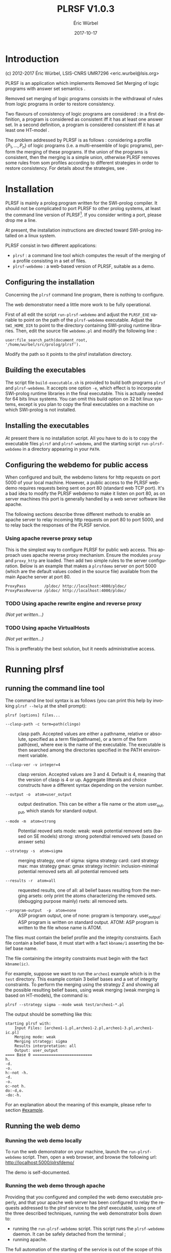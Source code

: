 #+TITLE: PLRSF V1.0.3
#+AUTHOR: Éric Würbel
#+DATE: 2017-10-17
#+LATEX_CLASS: scrartcl
#+LATEX_CLASS_OPTIONS: [french,DIV15]
#+LANGUAGE: fr
#+LATEX_HEADER: \usepackage{lmodern}
#+LATEX_HEADER: \usepackage{listings}
#+LATEX_HEADER: \newcommand{\cad}{c.-à-d.{}}

* Introduction

  (c) 2012-2017 Éric Würbel, LSIS-CNRS UMR7296
  <eric.wurbel@lsis.org>

  PLRSF is an application which implements Removed Set Merging of
  logic programs with answer set semantics
  \cite{DBLP:conf/ecsqaru/HuePW09,hpw2013}.

  Removed set merging of logic programs consists in the withdrawal of
  rules from logic programs in order to restore consistency.

  Two flavours of consistency of logic programs are considered : in a
  first definition, a program is considered as consistent iff it has
  at least one answer set. In a second definition, a program is
  considered consistent iff it has at least one HT-model
  \cite{DBLP:conf/nmelp/Pearce96}.

  The problem addressed by PLRSF is as follows : considering a profile
  $\{P_1,...,P_n\}$ of logic programs (i.e. a multi-ensemble of logic
  programs), perform the merging of these programs. If the union of
  the programs is consistent, then the merging is a simple union,
  otherwise PLRSF removes some rules from som profiles according to
  different strategies in order to restore consistency. For details
  about the strategies, see \cite{DBLP:conf/ecsqaru/HuePW09,hpw2013}.

* Installation

  PLRSF is mainly a prolog program written for the SWI-prolog
  compiler. It should not be complicated to port PLRSF to other prolog
  systems, at least the command line version of PLRSF[fn:1]. If you
  consider writing a port, please drop me a line.


  At present, the installation instructions are directed toward
  SWI-prolog installed on a linux system.

  PLRSF consist in two different applications:

  - =plrsf= : a command line tool which computes the result of the
    merging of a profile consisting in a set of files.
  - =plrsf-webdemo= : a web-based version of PLRSF, suitable as a
    demo.

[fn:1] The web demo will be trickier to port on other prolog systems, not
to say almost impossible, as it relies on the http client and server
support provided by a SWI-prolog module.


** Configuring the installation

   Concerning the =plrsf= command line program, there is nothing to
   configure.

   The web demonstrator need a little more work to be fully
   operational.

   First of all edit the script =run-plrsf-webdemo= and adjust the
   =PLRSF_EXE= variable to point on the path of the =plrsf-webdemo=
   executable. Adjust the =SWI_HOME_DIR= to point to the directory
   containing SWI-prolog runtime libraries. Then, edit the source file
   =webdemo.pl= and modify the following line :
#+BEGIN_EXAMPLE 
user:file_search_path(document_root,	'/home/wurbel/src/prolog/plrsf').
#+END_EXAMPLE

    Modify the path so it points to the plrsf installation
    directory. 

** Building the executables
   :PROPERTIES:
   :CUSTOM_ID: build-exec
   :END:

   The script file =build-executable.sh= is provided to build both
   programs =plrsf= and =plrsf-webdemo=. It accepts one option =-e=,
   which effect is to incorporate SWI-prolog runtime libraries in the
   final executable. This is actually needed for 64 bits linux
   systems. You can omit this build option on 32 bit linux systems,
   except is you plan to copy the final executables on a machine on
   which SWI-prolog is not installed.

** Installing the executables

   At present there is no installation script. All you have to do is
   to copy the executable files =plrsf= and =plrsf-webdemo=, and the
   starting script =run-plrsf-webdemo= in a directory appearing in your
   =PATH=.

** Configuring the webdemo for public access

   When configured and built, the webdemo listens for http requests on
   port 5000 of your local machine. However, a public access to the
   PLRSF webdemo requires requests being sent on port 80 (standard web
   TCP port). It's a bad idea to modify the PLRSF webdemo to make it
   listen on port 80, as on server machines this port is generally
   handled by a web server software like apache. 

   The following sections describe three different methods to enable an
   apache server to relay incoming http requests on port 80 to port
   5000, and to relay back the responses of the PLRSF service.

*** Using apache reverse proxy setup

    This is the simplest way to configure PLRSF for public web
    access. This approach uses apache reverse proxy mechanism.  Ensure
    the modules =proxy= and =proxy_http= are loaded. Then add two
    simple rules to the server configuration. Below is an example that
    makes a =plrsfdemo= server on port 5000 (which are the default
    values coded in the source file) available from the main Apache
    server at port 80.

#+BEGIN_EXAMPLE
ProxyPass        /pldoc/ http://localhost:4000/pldoc/
ProxyPassReverse /pldoc/ http://localhost:4000/pldoc/
#+END_EXAMPLE

*** TODO Using apache rewrite engine and reverse proxy

    /(Not yet written\dots{})/

*** TODO Using apache VirtualHosts

    /(Not yet written\dots{})/

    This is prefferably the best solution, but it needs administrative access.

* Running plrsf
** running the command line tool

   The command line tool syntax is as follows (you can print this help
   by invoking =plrsf --help= at the shell prompt):

#+BEGIN_EXAMPLE
plrsf [options] files...
#+END_EXAMPLE
    - =--clasp-path -c term=path(clingo)= :: clasp path. Accepted
         values are either a pathname, relative or absolute, specified
         as a term file(pathname), or a term of the form path(exe),
         where exe is the name of the executable. The executable is
         then searched among the directories specified in the PATH
         environment variable.

    - =--clasp-ver -v integer=4= :: clasp version. Accepted values are
         3 and 4. Default is 4, meaning that the version of clasp is 4
         or up. Aggregate litterals and choice constructs have a
         different syntax depending on the version number.

    - =--output -o  atom=user_output= ::   output destination. This
         can be either a file name or the atom user_output, which
         stands for standard output.

    - =--mode -m  atom=strong= :: Potential reoved sets
         mode: weak: weak potential removed sets (based on SE models)
         strong: strong potendtial removed sets (based on answer sets)

    - =--strategy -s  atom=sigma= :: merging strategy, one of sigma:
         sigma strategy card: card strategy max: max strategy gmax:
         gmax strategy inclmin: inclusion-minimal potential removed
         sets all: all potential removed sets

    - =--results -r  atom=all= :: requested results, one of all: all
         belief bases resulting from the merging arsets: only print
         the atoms characterizing the removed sets.  (debugging
         purpose mainly) rsets: all removed sets.

    - =--program-output  -p  atom=none= :: ASP program output, one of
         none: program is temporary.  user_output: ASP program is
         written on standard output.  ATOM: ASP program is written to
         the file whose name is ATOM.

   The files must contain the belief profile and the integrity
   constraints. Each file contain a belief base, it must start with a
   fact =kbname/1= asserting the belief base name.

   The file containing the integrity constraints must begin with the
   fact =kbname(ic)=.

   For example, suppose we want to run the =archeo1= example which is
   in the =test= directory. This example contain 3 belief bases and a
   set of integrity constraints. To perform the merging using the
   strategy $\Sigma$ and showing all the possible resulting belief
   bases, using weak merging (weak merging is based on HT-models), the
   command is:
   #+BEGIN_EXAMPLE
   plrsf --strategy sigma --mode weak test/archeo1-*.pl
   #+END_EXAMPLE

  The output should be something like this:

  #+BEGIN_EXAMPLE
  starting plrsf with:
	  Input Files: [archeo1-1.pl,archeo1-2.pl,archeo1-3.pl,archeo1-ic.pl]
  	  Merging mode: weak
	  Merging strategy: sigma
	  Results interpretation: all
	  Output: user_output
  ==== Base 0 ==========================
  h.
  -d.
  -o.
  h:-not -h.
  -d.
  -o.
  o:-not h.
  do:-d,o.
  -do:-h.
  #+END_EXAMPLE

  For an explanation about the meaning of this example, please refer to section\nbsp{}[[#example]].

** Running the web demo
*** Running the web demo locally

    To run the web demonstrator on your machine, launch the
    =run-plrsf-webdemo= script. Then, open a web browser, and browse
    the following url: http://localhost:5000/plrsfdemo/

    The demo is self-documented. 
 
*** Running the web demo through apache

    Providing that you configured and compiled the web demo executable
    properly, and that your apache web server has been configured to
    relay the requests addressed to the plrsf service to the plrsf
    executable, using one of the three described techniques, running
    the web demonstrator boils down to:
    - running the =run-plrsf-webdemo= script. This script runs the
      =plrsf-webdemo= daemon. It can be safely detached from the
      terminal ;
    - running apache.

    The full automation of the starting of the service is out of the
    scope of this documentation at the moment. It requires the
    creation of a starting script for the /init/ service or equivalent
    (/upstart/, /Ruinit/, /systemd/ etc.).

* A simple semi-realistic example
  :PROPERTIES:
  :CUSTOM_ID: example
  :END:  

  The =test= directory contains a facticious example inspired by
  underwater archæology. This example consisting in 4 files :
  =archeo1-1.pl=, =archeo1-2.pl=, =archeo1-3.pl=, =archeo1-ic.pl=. The
  files =archeo1-[1-3].pl= correspond to the point of view of three
  archaeologists about an underwater archaeological site, comprising a
  vessel containing a cargo of amphoræ. The file =archeo-ic.pl=
  represents the knowledge of the domain, which cannot be questionned.

  The atoms in the program have the following meaning:
  - =h= :: means that the cargo is homogeneous, that is, composed by
    one type of amphora.
  - =d= :: means that the cargo contains amphoræ of type Dressel-2-4.
  - =o= :: means that the cargo contains œnochoe, that is, amphoræ
           containing wine.


  The ærchaeological knowledge (which cannot be questionned) states that:
  - if Dressel-2-4 amphoræ are present on the site, then the cargo
    cannot be homogeneous.
  - if Dressel-2-4 amphoræ are present on the site, then the cargo
    must contain œnochoe.


  This results in the =archeo1-ic.pl= program:
  #+BEGIN_EXAMPLE
  -h :- d.
  o :- d.
  #+END_EXAMPLE
           
  The three archæologists have the following beliefs about the site:
  - Archæologist 1 :: thinks that the cargo is not homogeneous. He
                      also thinks that there are Dressel-2-4 on the
                      site, and also œnochoe. This results in the
                      =archeo1-1.pl= :
                      #+BEGIN_EXAMPLE
                      -h.
                      d.
                      o.
                      #+END_EXAMPLE
  - Archæologist 2 :: thinks that the cargo is homogeneous, that there
                      is no Dressel-2-4 on the site, nor œnochoe. This
                      results in the =archeo1-2.pl= :
                      #+BEGIN_EXAMPLE
                      h.
                      -d.
                      -o.
                      #+END_EXAMPLE
  - Archæologist 3 :: thinks that the cargo is homogeneous, unless
                      there are some reasons prooving that it is
                      not. He also thinks that there is no Dressel-2-4
                      on the site, nor œnochoe. Besides, he thinks
                      that, if the cargo is not proven homogeneous,
                      then there must be œnochoe. Finally, he thinks
                      that if the cargo is homogeneous, then there is
                      no Dressel-2-4. This results in the
                      =archeo1-3.pl= :
                      #+BEGIN_EXAMPLE
                      h :- not -h.
                      -d.
                      -o.
                      o :- not h.
                      do :- d, o.
                      -do :- h.
                      #+END_EXAMPLE


  The program consisting in the union of the three points of view of
  the archæologists with the domain knowledge has no answer set. We
  have to drop some rules reflecting archæologist's beliefs in order
  to restore consistency.

  The simplest strategy is to remove as few rules as possible. This is
  the $\Sigma$ strategy. It leads to a unique solution :
  #+BEGIN_EXAMPLE
  $ ../plrsf  archeo1-*.pl
  starting plrsf with:
	  Input Files: [archeo1-1.pl,archeo1-2.pl,archeo1-3.pl,archeo1-ic.pl]
	  Merging mode: strong
	  Merging strategy: sigma
	  Results interpretation: all
	  Output: user_output
  ==== Base 0 ==========================
  h.
  -d.
  -o.
  h:-not -h.
  -d.
  -o.
  o:-not h.
  do:-d,o.
  -do:-h.
  #+END_EXAMPLE

  Note the repetition of rules ~-d.~ and ~-o.~, because these are
  representing beliefs of archæologists 2 and 3.

  This resulting program has a single answer set : ~{-d -o h -do }~,
  which means that the three archæologists can agree on the
  consensus that the cargo is homogeneous, and there are no
  Dressel-2-4 and no œnochoe on the site.

\bibliographystyle{plain}
\bibliography{manual}
